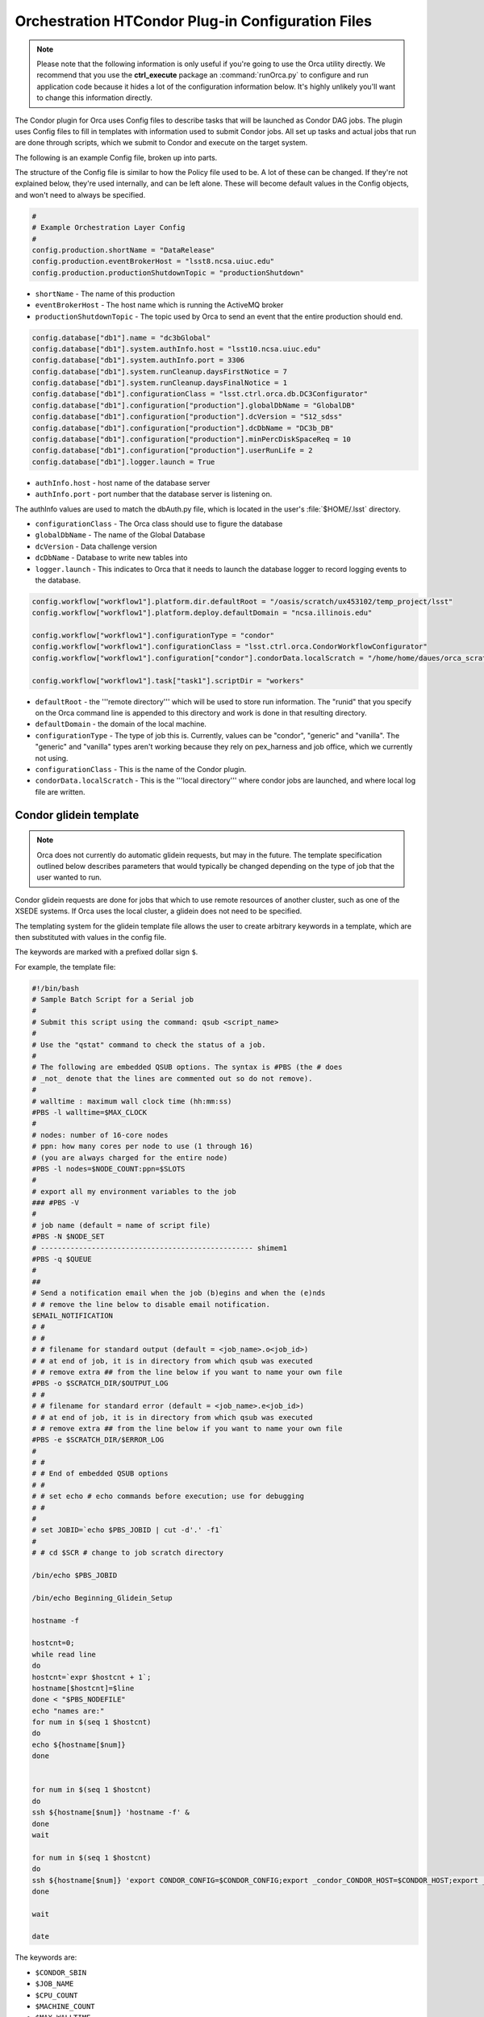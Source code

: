 Orchestration HTCondor Plug-in Configuration Files
==================================================

.. note::

   Please note that the following information is only useful if you're going to
   use the Orca utility directly.  We recommend that you use the
   **ctrl_execute** package an :command:`runOrca.py` to configure and run
   application code because it hides a lot of the configuration information
   below.  It's highly unlikely you'll want to change this information
   directly.

The Condor plugin for Orca uses Config files to describe tasks that will be
launched as Condor DAG jobs. The plugin uses Config files to fill in templates
with information used to submit Condor jobs. All set up tasks and actual jobs
that run are done through scripts, which we submit to Condor and execute on the
target system.

The following is an example Config file, broken up into parts.

The structure of the Config file is similar to how the Policy file used to be.
A lot of these can be changed. If they're not explained below, they're used
internally, and can be left alone. These will become default values in the
Config objects, and won't need to always be specified.

.. code-block:: text

   #
   # Example Orchestration Layer Config
   #
   config.production.shortName = "DataRelease"
   config.production.eventBrokerHost = "lsst8.ncsa.uiuc.edu"
   config.production.productionShutdownTopic = "productionShutdown"

- ``shortName`` - The name of this production
- ``eventBrokerHost`` - The host name which is running the ActiveMQ broker
- ``productionShutdownTopic`` - The topic used by Orca to send an event that
  the entire production should end.

.. code-block:: text

   config.database["db1"].name = "dc3bGlobal"
   config.database["db1"].system.authInfo.host = "lsst10.ncsa.uiuc.edu"
   config.database["db1"].system.authInfo.port = 3306
   config.database["db1"].system.runCleanup.daysFirstNotice = 7
   config.database["db1"].system.runCleanup.daysFinalNotice = 1
   config.database["db1"].configurationClass = "lsst.ctrl.orca.db.DC3Configurator"
   config.database["db1"].configuration["production"].globalDbName = "GlobalDB"
   config.database["db1"].configuration["production"].dcVersion = "S12_sdss"
   config.database["db1"].configuration["production"].dcDbName = "DC3b_DB"
   config.database["db1"].configuration["production"].minPercDiskSpaceReq = 10
   config.database["db1"].configuration["production"].userRunLife = 2
   config.database["db1"].logger.launch = True

- ``authInfo.host`` - host name of the database server
- ``authInfo.port`` - port number that the database server is listening on.

The authInfo values are used to match the dbAuth.py file, which is located in
the user's :file:`$HOME/.lsst` directory.

- ``configurationClass`` - The Orca class should use to figure the database
- ``globalDbName`` - The name of the Global Database
- ``dcVersion`` - Data challenge version
- ``dcDbName`` - Database to write new tables into
- ``logger.launch`` - This indicates to Orca that it needs to launch the
  database logger to record logging events to the database.

.. code-block:: text

    config.workflow["workflow1"].platform.dir.defaultRoot = "/oasis/scratch/ux453102/temp_project/lsst"
    config.workflow["workflow1"].platform.deploy.defaultDomain = "ncsa.illinois.edu"

    config.workflow["workflow1"].configurationType = "condor"
    config.workflow["workflow1"].configurationClass = "lsst.ctrl.orca.CondorWorkflowConfigurator"
    config.workflow["workflow1"].configuration["condor"].condorData.localScratch = "/home/home/daues/orca_scratch"

    config.workflow["workflow1"].task["task1"].scriptDir = "workers"

- ``defaultRoot`` - the '''remote directory''' which will be used to store run
  information. The "runid" that you specify on the Orca command line is appended
  to this directory and work is done in that resulting directory.
- ``defaultDomain`` - the domain of the local machine.
- ``configurationType`` - The type of job this is. Currently, values can be
  "condor", "generic" and "vanilla". The "generic" and "vanilla" types aren't
  working because they rely on pex_harness and job office, which we currently
  not using.
- ``configurationClass`` - This is the name of the Condor plugin.
- ``condorData.localScratch`` - This is the '''local directory''' where condor
  jobs are launched, and where local log file are written.

Condor glidein template
-----------------------

.. note::

   Orca does not currently do automatic glidein requests, but may in the future.
   The template specification outlined below describes parameters that would
   typically be changed depending on the type of job that the user wanted to
   run.

Condor glidein requests are done for jobs that which to use remote resources of
another cluster, such as one of the XSEDE systems. If Orca uses the local
cluster, a glidein does not need to be specified.

The templating system for the glidein template file allows the user to create
arbitrary keywords in a template, which are then substituted with values in the
config file.

The keywords are marked with a prefixed dollar sign ``$``.

For example, the template file:


.. code-block:: text

   #!/bin/bash
   # Sample Batch Script for a Serial job
   #
   # Submit this script using the command: qsub <script_name>
   #
   # Use the "qstat" command to check the status of a job.
   #
   # The following are embedded QSUB options. The syntax is #PBS (the # does
   # _not_ denote that the lines are commented out so do not remove).
   #
   # walltime : maximum wall clock time (hh:mm:ss)
   #PBS -l walltime=$MAX_CLOCK
   #
   # nodes: number of 16-core nodes
   # ppn: how many cores per node to use (1 through 16)
   # (you are always charged for the entire node)
   #PBS -l nodes=$NODE_COUNT:ppn=$SLOTS
   #
   # export all my environment variables to the job
   ### #PBS -V
   #
   # job name (default = name of script file)
   #PBS -N $NODE_SET
   # -------------------------------------------------- shimem1
   #PBS -q $QUEUE
   #
   ##
   # Send a notification email when the job (b)egins and when the (e)nds
   # # remove the line below to disable email notification.
   $EMAIL_NOTIFICATION
   # #
   # #
   # # filename for standard output (default = <job_name>.o<job_id>)
   # # at end of job, it is in directory from which qsub was executed
   # # remove extra ## from the line below if you want to name your own file
   #PBS -o $SCRATCH_DIR/$OUTPUT_LOG
   # #
   # # filename for standard error (default = <job_name>.e<job_id>)
   # # at end of job, it is in directory from which qsub was executed
   # # remove extra ## from the line below if you want to name your own file
   #PBS -e $SCRATCH_DIR/$ERROR_LOG
   #
   # #
   # # End of embedded QSUB options
   # #
   # # set echo # echo commands before execution; use for debugging
   # #
   #
   # set JOBID=`echo $PBS_JOBID | cut -d'.' -f1`
   #
   # # cd $SCR # change to job scratch directory

   /bin/echo $PBS_JOBID

   /bin/echo Beginning_Glidein_Setup

   hostname -f

   hostcnt=0;
   while read line
   do
   hostcnt=`expr $hostcnt + 1`;
   hostname[$hostcnt]=$line
   done < "$PBS_NODEFILE"
   echo "names are:"
   for num in $(seq 1 $hostcnt)
   do
   echo ${hostname[$num]}
   done


   for num in $(seq 1 $hostcnt)
   do
   ssh ${hostname[$num]} 'hostname -f' &
   done
   wait

   for num in $(seq 1 $hostcnt)
   do
   ssh ${hostname[$num]} 'export CONDOR_CONFIG=$CONDOR_CONFIG;export _condor_CONDOR_HOST=$CONDOR_HOST;export _condor_GLIDEIN_HOST=$CONDOR_HOST;export _condor_LOCAL_DIR=$CONDOR_LOCAL_DIR;export _condor_SBIN=$CONDOR_SBIN;export _condor_NUM_CPUS=$CPU_COUNT;export _condor_UID_DOMAIN=$CONDOR_UID_DOMAIN;export _condor_FILESYSTEM_DOMAIN=$FILESYSTEM_DOMAIN;export _condor_MAIL=/bin/mail;export _condor_STARTD_NOCLAIM_SHUTDOWN=$STARTD_NOCLAIM_SHUTDOWN; $GLIDEIN_STARTUP_COMMAND' &
   done

   wait

   date

The keywords are:

- ``$CONDOR_SBIN``
- ``$JOB_NAME``
- ``$CPU_COUNT``
- ``$MACHINE_COUNT``
- ``$MAX_WALLTIME``
- ``$QUEUE``
- ``$PROJECT``
- ``$FILESYSTEM_DOMAIN``
- ``$CONDOR_CONFIG``
- ``$GLIDEIN_STARTUP_COMMAND``
- ``$CONDOR_HOST``
- ``$CONDOR_LOCAL_DIR``
- ``$CONDOR_UID_DOMAIN``
- ``$STARTD_NOCLAIM_SHUTDOWN``

Here's how this section of the Config file is set up:

.. code-block:: text

   config.workflow["workflow1"].configuration["condor"].glidein.template.inputFile = "$CTRL_ORCA_DIR/etc/condor/templates/nodes.pbs.template"
   config.workflow["workflow1"].configuration["condor"].glidein.template.keywords["CONDOR_SBIN"] = "/oasis/projects/nsf/nsa101/srp/condor/condor-7.4.4-r1/sbin"
   config.workflow["workflow1"].configuration["condor"].glidein.template.keywords["JOB_NAME"] = "lsst_job"
   config.workflow["workflow1"].configuration["condor"].glidein.template.keywords["CPU_COUNT"] = "12"
   config.workflow["workflow1"].configuration["condor"].glidein.template.keywords["MACHINE_COUNT"] = "2"
   config.workflow["workflow1"].configuration["condor"].glidein.template.keywords["MAX_WALLTIME"] = "00:30:00"
   config.workflow["workflow1"].configuration["condor"].glidein.template.keywords["QUEUE"] = "normal"
   config.workflow["workflow1"].configuration["condor"].glidein.template.keywords["PROJECT"] = "TG-AST100018"
   config.workflow["workflow1"].configuration["condor"].glidein.template.keywords["FILESYSTEM_DOMAIN"] = "sdsc.edu"
   config.workflow["workflow1"].configuration["condor"].glidein.template.keywords["CONDOR_CONFIG"] = "/oasis/projects/nsf/nsa101/srp/condor/glidein/glidein_to_launch2_condor_config"
   config.workflow["workflow1"].configuration["condor"].glidein.template.keywords["GLIDEIN_STARTUP_COMMAND"] = "/oasis/projects/nsf/nsa101/srp/condor/glidein/glidein_startup_gordon -dyn -f"
   config.workflow["workflow1"].configuration["condor"].glidein.template.keywords["CONDOR_HOST"] = "lsst-launch.ncsa.illinois.edu"
   config.workflow["workflow1"].configuration["condor"].glidein.template.keywords["CONDOR_LOCAL_DIR"] = "/home/srp/condor_local"
   config.workflow["workflow1"].configuration["condor"].glidein.template.keywords["CONDOR_UID_DOMAIN"] = "ncsa.illinois.edu"
   config.workflow["workflow1"].configuration["condor"].glidein.template.keywords["STARTD_NOCLAIM_SHUTDOWN"] = "1800"
   config.workflow["workflow1"].configuration["condor"].glidein.template.outputFile = "nodes.pbs"

- ``template.inputFile``: The name of the template to use to substitute keywords
- ``template.keywords``: Array containing keyword/value pairs. Please note
  these are all strings, and must be enclosed with quotes.
- ``template.outputFile``: The name of the file to write as output, once the
  keywords are replaced in the template.

Remember that the keywords in the template and in the keywords list are
completely user configurable. If the keyword appears in the template but
doesn't exist in the keyword list, it will remain as is. If the word is the the
keyword list, but not in the template, nothing will be substituted.

HTCondor DAG
------------

The Condor plugin creates a Condor Diamond DAG which it submits to be executed.

The structure for the DAG is simple:

.. image:: /_static/services/orchestration/CondorDAG.png
   :name: Structure of a simple DAG.

Execution:

When the DAG is submitted, this is the order in which it executes each part. I
use the term "local" to mean the machine on which Orca was executed, and
"remote" to be a job in the Condor pool.

1. The optional PreScript is a shell script that runs on the '''local'''
machine. Condor runs this before the first PreJob condor job it submits. The
purpose of this is to allow you to run something locally if you need to have it
set up for the rest of the DAG. This could be copying files, creating
additional directories, etc.

2. After the PreScript is finished, the first job is submitted. We've named
this the "PreJob". This job executes on one of the '''remote''' machines, one
of the machines in the Condor pool. The purpose of this is to set up anything
that needs to be set up on the remote machine before the real tasks are
executed. This could be transferring files, creating remote directories,
linking files, etc.

3. After the PreJob is finished, all the regular jobs are executed. How this is
specified depends on the output of the DAG generator script (see below). In the
example DAG generator on which this example is based, it takes input from a
file and creates a single job for each line of input. So, if the input file
contains 10,000 lines, it creates a single job for each line. All of these jobs
are submitted to Condor.

4. Once all the jobs are executed, Condor submits a final job, the "PostJob".
This job can be used for whatever needs to be done after the job is completed.
This could be gzipping the files, transferring results, etc.

Templates
---------

There are many, many different parameters that can be changed in Condor jobs
and in the scripts that execute in those jobs. In fact, the DAG itself might
need structurally different than what was outlined above. For example, after
the PreScript and PreJobs are done, you might want to have a small set of jobs
execute, wait for them all the complete, and then another small set of jobs
execute. In order to maintain maximum flexibility for this, Orca's Condor
plugin has an outline of the DAG that is generated, but leaves what each
individual shell script and condor job up to the user. These are all put into
templates which Orca uses to then fill in job specific information like the
RUNID, the defaultRoot. Currently the preScript preJob and postJob templates do
not except external keywords.

.. code-block:: text

   config.workflow["workflow1"].task["task1"].scriptDir = "workers"
   # this is used if we're running a script that runs LOCALLY before the
   # preJob condor job is submitted.
   config.workflow["workflow1"].task["task1"].preScript.script.inputFile = "$CTRL_ORCA_DIR/etc/condor/templates/preScript.template"
   config.workflow["workflow1"].task["task1"].preScript.script.outputFile = "pre.sh"

- ``scriptDir`` - this is the working directory where the generated condor files
  will be deposited
- ``preScript.script.inputFile`` - This is a shell script template.
- ``preScript.script.outputFile`` - The new shell script that will be created.

Orca also supports keyword substitution in preJob, postJob and workerJob configurations.

.. code-block:: text

   #
   # preJob
   #
   config.workflow["workflow1"].task["task1"].preJob.script.inputFile = "$DATAREL_DIR/dagutils/dag/sdss/ccd/dag/templates/preJob.sh.template"
   config.workflow["workflow1"].task["task1"].preJob.script.keywords["USERHOME"] = "/home/ux453102"
   config.workflow["workflow1"].task["task1"].preJob.script.keywords["USERNAME"] = "ux453102"
   config.workflow["workflow1"].task["task1"].preJob.script.keywords["DATADIR"] = "/oasis/scratch/ux453102/temp_project/lsst/stripe82/dr7/runs"
   config.workflow["workflow1"].task["task1"].preJob.script.keywords["EUPS_PATH"] = "/oasis/scratch/ux453102/temp_project/lsst/beta-0713/lsst_home"
   config.workflow["workflow1"].task["task1"].preJob.script.keywords["LSST_HOME"] = "/oasis/scratch/ux453102/temp_project/lsst/beta-0713/lsst_home"
   config.workflow["workflow1"].task["task1"].preJob.script.outputFile = "preJob.sh"
   
   config.workflow["workflow1"].task["task1"].preJob.condor.inputFile = "$DATAREL_DIR/dagutils/dag/sdss/ccd/dag/templates/preJob.condor.template"
   config.workflow["workflow1"].task["task1"].preJob.condor.keywords["FILE_SYSTEM_DOMAIN"] = "sdsc.edu"
   config.workflow["workflow1"].task["task1"].preJob.condor.outputFile = "S2012Pipe.pre"

There are two sections to this preJob configuration: the shell script template
and the Condor template. Each has an inputFile containing the template, and
names an outputFile which will be written to disk. The keywords in each section
contain key/value pairs that Orca uses to substitute values in the templates.
For example, anywhere the value ``$FILE_SYSTEM_DOMAIN`` exists in
:file:`$DATAREL_DIR/etc/condor/templates/preJob.condor.template`, the value
"sdsc.edu" will be substituted. You can make the key/value pairs whatever you
want. If they exist in the templates, they're substituted. If they don't exist
in the templates, they're ignored. This works for both the script templates and
the Condor templates.


.. code-block:: text

   #
   # postJob
   #
   config.workflow["workflow1"].task["task1"].postJob.script.inputFile = "$DATAREL_DIR/dagutils/dag/sdss/ccd/dag/templates/postJob.sh.template"
   config.workflow["workflow1"].task["task1"].postJob.script.outputFile = "postJob.sh"
   config.workflow["workflow1"].task["task1"].postJob.condor.inputFile = "$DATAREL_DIR/dagutils/dag/sdss/ccd/dag/templates/postJob.condor.template"
   config.workflow["workflow1"].task["task1"].postJob.condor.keywords["FILE_SYSTEM_DOMAIN"] = "sdsc.edu"
   config.workflow["workflow1"].task["task1"].postJob.condor.outputFile = "S2012Pipe.post"

The post job runs after all the worker jobs have completed.

.. code-block:: text

   #
   # workerJob
   #
   config.workflow["workflow1"].task["task1"].workerJob.script.inputFile = "$DATAREL_DIR/dagutils/dag/sdss/ccd/dag/templates/worker.sh.template"
   config.workflow["workflow1"].task["task1"].workerJob.script.keywords["USERHOME"] = "/home/ux453102"
   config.workflow["workflow1"].task["task1"].workerJob.script.keywords["USERNAME"] = "ux453102"
   config.workflow["workflow1"].task["task1"].workerJob.script.keywords["DATADIR"] = "/oasis/scratch/ux453102/temp_project/lsst/stripe82/dr7/runs"
   config.workflow["workflow1"].task["task1"].workerJob.script.keywords["EUPS_PATH"] = "/oasis/scratch/ux453102/temp_project/lsst/beta-0713/lsst_home"
   config.workflow["workflow1"].task["task1"].workerJob.script.keywords["LSST_HOME"] = "/oasis/scratch/ux453102/temp_project/lsst/beta-0713/lsst_home"
   config.workflow["workflow1"].task["task1"].workerJob.script.outputFile = "worker.sh"
   config.workflow["workflow1"].task["task1"].workerJob.condor.inputFile = "$DATAREL_DIR/dagutils/dag/sdss/ccd/dag/templates/workerJob.condor.template"
   config.workflow["workflow1"].task["task1"].workerJob.condor.keywords["FILE_SYSTEM_DOMAIN"] = "sdsc.edu"
   config.workflow["workflow1"].task["task1"].workerJob.condor.outputFile = "S2012Pipeline-template.condor"

The worker job template is used to create the shell script that is transferred
and run on the condor compute node. Let's take a closer look at the example
template, ``workerJob.condor.template``:

.. code-block:: text

   universe=vanilla
   
   executable=$ORCA_SCRIPT
   
   transfer_executable=true
   
   Requirements = (FileSystemDomain == "$FILE_SYSTEM_DOMAIN") && (Arch != "") && (OpSys != "") && (Disk != -1) && (Memory != -1) && (DiskUsage >= 0)
   
   should_transfer_files = YES
   when_to_transfer_output = ON_EXIT
   notification=Error
   
   
   args=$(var1)
   
   output=logs/$(visit)/worker-$(var2).out
   error=logs/$(visit)/worker-$(var2).err
   remote_initialdir=$ORCA_DEFAULTROOT/$ORCA_RUNID
   
   queue 1

This is a template of a simple condor submit file that dagman will use to
submit jobs. This is where the actual work gets done.

There are a couple of things of note here. First, anything that starts with
``$ORCA_`` is a reserved word for Orca, and should be left alone. Orca
substitutes the correct values for the script, default root and the run id from
the information it has. Second, the "Requirements" line in this script is used
by Condor to match machines with jobs.

.. code-block:: shell

   Requirements = (FileSystemDomain == "$FILE_SYSTEM_DOMAIN") && (Arch != "") && (OpSys != "") && (Disk != -1) && (Memory != -1) && (DiskUsage >= 0)

The main restriction here is that the FileSystemDomain of the machine must
match what we want to use; in this case, our ``FILE_SYSTEM_DOMAIN`` keyword
will be substituted by Orca with "sdsc.edu" because of this line:

.. code-block:: text

   config.workflow["workflow1"].task["task1"].workerJob.condor.keywords["FILE_SYSTEM_DOMAIN"] = "sdsc.edu"

Additional requirements can be added to this line.

.. note:: FILE_SYSTEM_DOMAIN

   The keyword "FILE_SYSTEM_DOMAIN" is used to specify the compute node's
   domain. This is used to differentiate where the job will actually run. For
   example, we have a local cluster, and all the nodes on that cluster are in
   the "illinois.edu" domain. If we do a glidein from one of the XSEDE clusters
   in San Diego, those nodes are in the "sdsc.edu" domain. If we want to target
   ONLY machines on the local cluster, we specify "illinois.edu" for
   FILE_SYSTEM_DOMAIN. If we want to target ONLY the nodes from San Diego that
   we brought in from the glidein request, we specify "sdsc.edu".

   Your version of the ``*.condor.templates`` might not have this included, and
   you might have a line that looks like this:

   .. code-block:: text

      Requirements = (FileSystemDomain != "") && (Arch != "") && (OpSys != "") && (Disk != -1) && (Memory != -1) && (DiskUsage >= 0)

   and if that's the case, the job will run on any available condor node that
   machines this. Check this is if you want to run on specific machine domains
   (ie, illinois.edu, sdsc.edu, etc).

.. note:: DAG generation

   Once Orca fills in the templates above, it generates a Condor DAGman file
   mentioned above. The config file specifies how the DAGman script is
   parameterized:

   .. code-block:: text

      config.workflow["workflow1"].task["task1"].dagGenerator.dagName = "S2012Pipe"
      config.workflow["workflow1"].task["task1"].dagGenerator.script = "$DATAREL_DIR/dagutils/dag/sdss/ccd/dag/scripts/newgenerateDag.py"
      config.workflow["workflow1"].task["task1"].dagGenerator.idsPerJob=19
      config.workflow["workflow1"].task["task1"].dagGenerator.input = "/lsst/home/daues/work/S2012/InputData/initialBatch/ccdlist"

  Where:

  - ``dagName`` is the name of the DAG
  - ``script`` is the DAG generator script
  - ``idsPerJob`` is the number of ids that will be given to each job
  - ``input`` is the list of job to do.

  In this case, the input is:

  .. code-block:: shell

     run=1056 camcol=4 filter=g field=173
     run=1056 camcol=4 filter=g field=174
     run=1056 camcol=4 filter=g field=175
     run=1056 camcol=4 filter=g field=176
     run=1056 camcol=4 filter=g field=177
     ... etc ....
